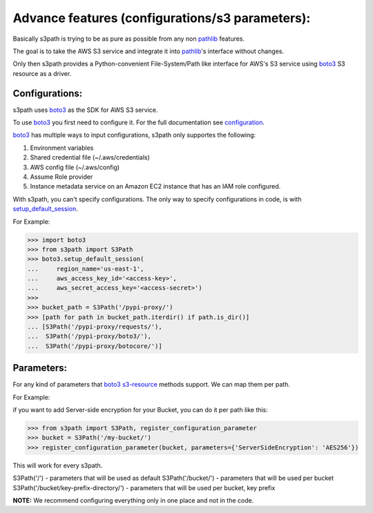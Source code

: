 Advance features (configurations/s3 parameters):
================================================

Basically s3path is trying to be as pure as possible from any non `pathlib`_ features.

The goal is to take the AWS S3 service and integrate it into `pathlib`_'s interface without changes.

Only then s3path provides a Python-convenient File-System/Path like interface for AWS's S3 service using `boto3`_ S3 resource as a driver.


Configurations:
---------------

s3path uses `boto3`_ as the SDK for AWS S3 service.

To use `boto3`_ you first need to configure it. For the full documentation see `configuration`_.

`boto3`_ has multiple ways to input configurations, s3path only supportes the following:

1. Environment variables
#. Shared credential file (~/.aws/credentials)
#. AWS config file (~/.aws/config)
#. Assume Role provider
#. Instance metadata service on an Amazon EC2 instance that has an IAM role configured.

With s3path, you can't specify configurations. The only way to specify configurations in code, is with `setup_default_session`_.

For Example:

.. code:: python

   >>> import boto3
   >>> from s3path import S3Path
   >>> boto3.setup_default_session(
   ...     region_name='us-east-1',
   ...     aws_access_key_id='<access-key>',
   ...     aws_secret_access_key='<access-secret>')
   >>>
   >>> bucket_path = S3Path('/pypi-proxy/')
   >>> [path for path in bucket_path.iterdir() if path.is_dir()]
   ... [S3Path('/pypi-proxy/requests/'),
   ...  S3Path('/pypi-proxy/boto3/'),
   ...  S3Path('/pypi-proxy/botocore/')]

Parameters:
-----------

For any kind of parameters that `boto3`_ `s3-resource`_ methods support.
We can map them per path.

For Example:

if you want to add Server-side encryption for your Bucket, you can do it per path like this:

.. code:: python

   >>> from s3path import S3Path, register_configuration_parameter
   >>> bucket = S3Path('/my-bucket/')
   >>> register_configuration_parameter(bucket, parameters={'ServerSideEncryption': 'AES256'})

This will work for every s3path.

S3Path('/') - parameters that will be used as default
S3Path('/bucket/') - parameters that will be used per bucket
S3Path('/bucket/key-prefix-directory/') - parameters that will be used per bucket, key prefix

**NOTE:** We recommend configuring everything only in one place and not in the code.

.. _pathlib : https://docs.python.org/3/library/pathlib.html
.. _boto3 : https://github.com/boto/boto3
.. _configuration: https://boto3.amazonaws.com/v1/documentation/api/latest/guide/configuration.html
.. _profiles: https://boto3.amazonaws.com/v1/documentation/api/latest/guide/configuration.html#shared-credentials-file
.. _setup_default_session: https://boto3.amazonaws.com/v1/documentation/api/latest/reference/core/boto3.html?highlight=setup_default_session#boto3.setup_default_session
.. _s3-resource: https://boto3.amazonaws.com/v1/documentation/api/latest/reference/services/s3.html#service-resource
